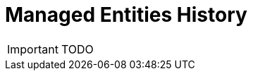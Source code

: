 = Managed Entities History
:toc: left
:toc-title: Content 
:imagesdir: ./resources/
ifdef::env-github,env-browser[:outfilesuffix: .adoc]

IMPORTANT: TODO

